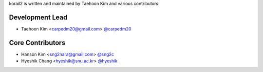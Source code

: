 korail2 is written and maintained by Taehoon Kim and
various contributors:

Development Lead
````````````````

- Taehoon Kim <carpedm20@gmail.com> `@carpedm20 <https://github.com/carpedm20>`_

Core Contributors
`````````````````

- Hanson Kim <sng2nara@gmail.com> `@sng2c <https://github.com/sng2c>`_
- Hyeshik Chang <hyeshik@snu.ac.kr> `@hyeshik <https://github.com/hyeshik>`_
